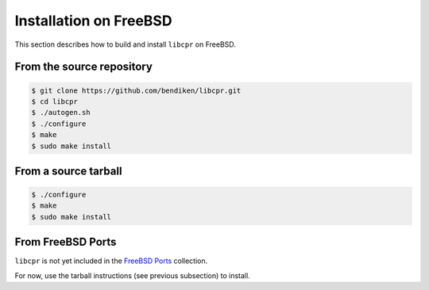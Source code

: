 .. index:: pair: installation; FreeBSD

Installation on FreeBSD
=======================

This section describes how to build and install ``libcpr`` on FreeBSD.

From the source repository
--------------------------

.. code-block:: bash

   $ git clone https://github.com/bendiken/libcpr.git
   $ cd libcpr
   $ ./autogen.sh
   $ ./configure
   $ make
   $ sudo make install

From a source tarball
---------------------

.. code-block:: bash

   $ ./configure
   $ make
   $ sudo make install

From FreeBSD Ports
------------------

``libcpr`` is not yet included in the `FreeBSD Ports`_ collection.

For now, use the tarball instructions (see previous subsection) to install.

.. _FreeBSD Ports: http://en.wikipedia.org/wiki/FreeBSD_Ports
